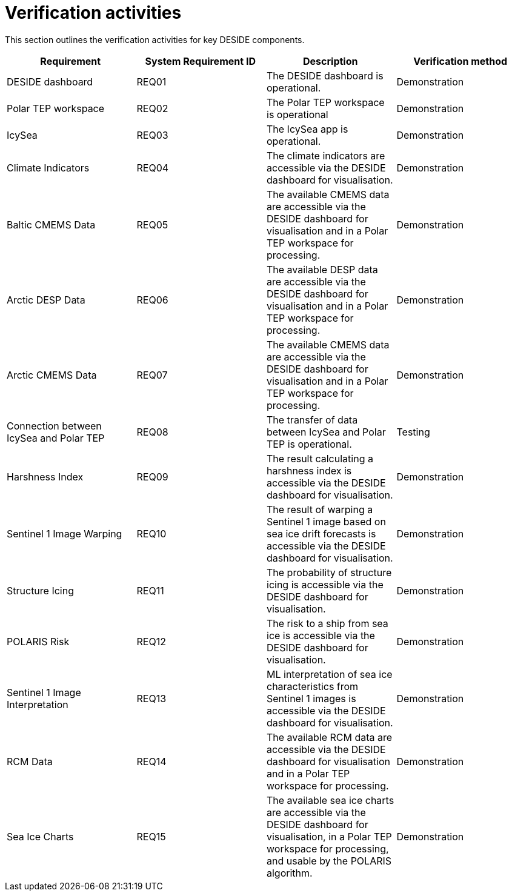= Verification activities

This section outlines the verification activities for key DESIDE components.

[options="header"]
|=======================
|Requirement |System Requirement ID |Description |Verification method

|DESIDE dashboard
|REQ01
|The DESIDE dashboard is operational.
|Demonstration

|Polar TEP workspace
|REQ02
|The Polar TEP workspace is operational
|Demonstration

|IcySea
|REQ03
|The IcySea app is operational.
|Demonstration

|Climate Indicators 
|REQ04
|The climate indicators are accessible via the DESIDE dashboard for visualisation.
|Demonstration

|Baltic CMEMS Data
|REQ05
|The available CMEMS data are accessible via the DESIDE dashboard for visualisation and in a Polar TEP workspace for processing.
|Demonstration

|Arctic DESP Data 
|REQ06
|The available DESP data are accessible via the DESIDE dashboard for visualisation and in a Polar TEP workspace for processing.
|Demonstration

|Arctic CMEMS Data
|REQ07
|The available CMEMS data are accessible via the DESIDE dashboard for visualisation and in a Polar TEP workspace for processing.
|Demonstration

|Connection between IcySea and Polar TEP
|REQ08
|The transfer of data between IcySea and Polar TEP is operational.
|Testing

|Harshness Index 
|REQ09
|The result calculating a harshness index is accessible via the DESIDE dashboard for visualisation.
|Demonstration

|Sentinel 1 Image Warping 
|REQ10
|The result of warping a Sentinel 1 image based on sea ice drift forecasts is accessible via the DESIDE dashboard for visualisation.
|Demonstration

|Structure Icing 
|REQ11
|The probability of structure icing is accessible via the DESIDE dashboard for visualisation.
|Demonstration

|POLARIS Risk 
|REQ12
|The risk to a ship from sea ice is accessible via the DESIDE dashboard for visualisation.
|Demonstration

|Sentinel 1 Image Interpretation 
|REQ13
|ML interpretation of sea ice characteristics from Sentinel 1 images is accessible via the DESIDE dashboard for visualisation.
|Demonstration

|RCM Data 
|REQ14
|The available RCM data are accessible via the DESIDE dashboard for visualisation and in a Polar TEP workspace for processing.
|Demonstration

|Sea Ice Charts 
|REQ15
|The available sea ice charts are accessible via the DESIDE dashboard for visualisation, in a Polar TEP workspace for processing, and usable by the POLARIS algorithm.
|Demonstration
|=======================
